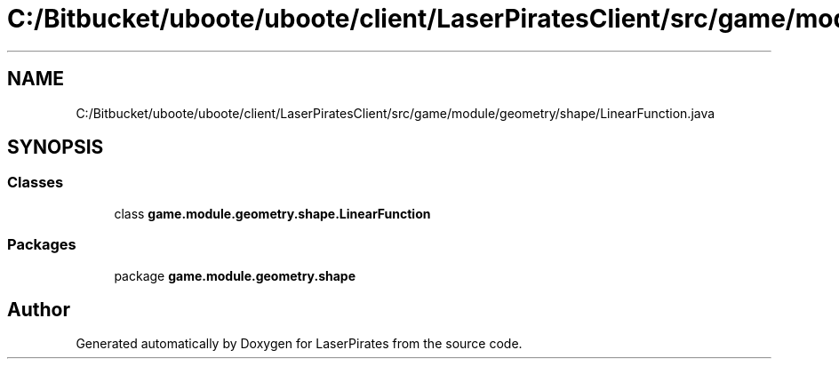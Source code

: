 .TH "C:/Bitbucket/uboote/uboote/client/LaserPiratesClient/src/game/module/geometry/shape/LinearFunction.java" 3 "Sun Jun 24 2018" "LaserPirates" \" -*- nroff -*-
.ad l
.nh
.SH NAME
C:/Bitbucket/uboote/uboote/client/LaserPiratesClient/src/game/module/geometry/shape/LinearFunction.java
.SH SYNOPSIS
.br
.PP
.SS "Classes"

.in +1c
.ti -1c
.RI "class \fBgame\&.module\&.geometry\&.shape\&.LinearFunction\fP"
.br
.in -1c
.SS "Packages"

.in +1c
.ti -1c
.RI "package \fBgame\&.module\&.geometry\&.shape\fP"
.br
.in -1c
.SH "Author"
.PP 
Generated automatically by Doxygen for LaserPirates from the source code\&.
